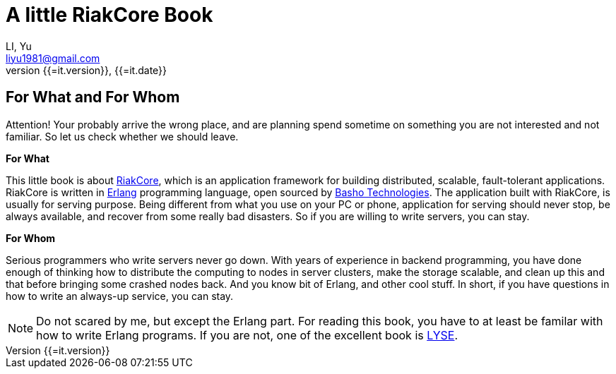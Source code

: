 A little RiakCore Book
=======================
LI, Yu (liyu1981@gmail.com)
v{{=it.version}}, {{=it.date}}
:doctype: book
:Author:    LI, Yu
:Email:     liyu1981@gmail.com
:Date:      {{=it.date}}
:Revision:  {{=it.version}}


[dedication]
For What and For Whom
---------------------

Attention! Your probably arrive the wrong place, and are planning
spend sometime on something you are not interested and not familiar.
So let us check whether we should leave.

*For What*

This little book is about https://github.com/basho/riak_core[RiakCore], which
is an application framework for building distributed, scalable, fault-tolerant
applications. RiakCore is written in http://www.erlang.org[Erlang]
programming language, open sourced by http://www.basho.com[Basho
Technologies].  The application built with RiakCore, is usually for
serving purpose. Being different from what you use on your PC or
phone, application for serving should never stop, be always available,
and recover from some really bad disasters. So if you are willing to
write servers, you can stay.

*For Whom*

Serious programmers who write servers never go down. With years of
experience in backend programming, you have done enough of thinking
how to distribute the computing to nodes in server clusters, make the
storage scalable, and clean up this and that before bringing some
crashed nodes back. And you know bit of Erlang, and other cool stuff.
In short, if you have questions in how to write an always-up service,
you can stay.

NOTE: Do not scared by me, but except the Erlang part. For reading this
book, you have to at least be familar with how to write Erlang
programs. If you are not, one of the excellent book is
http://learnyousomeerlang.com[LYSE].
